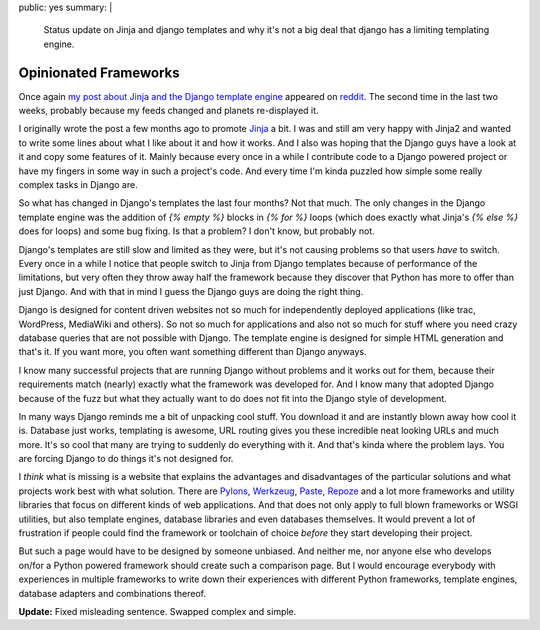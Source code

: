 public: yes
summary: |
  Status update on Jinja and django templates and why it's not a big
  deal that django has a limiting templating engine.

Opinionated Frameworks
======================

Once again `my post about Jinja and the Django template engine
<http://lucumr.pocoo.org/2008/9/16/why-jinja-is-not-django-and-why-django-should-have-a-look-at-it>`_
appeared on `reddit <http://reddit.com/>`_. The second time in the last
two weeks, probably because my feeds changed and planets re-displayed
it. 

I originally wrote the post a few months ago to promote `Jinja
<http://jinja.pocoo.org/>`_ a bit. I was and still am very happy with
Jinja2 and wanted to write some lines about what I like about it and how
it works. And I also was hoping that the Django guys have a look at it
and copy some features of it. Mainly because every once in a while I
contribute code to a Django powered project or have my fingers in some
way in such a project's code. And every time I'm kinda puzzled how
simple some really complex tasks in Django are. 

So what has changed in Django's templates the last four months? Not that
much. The only changes in the Django template engine was the addition of
`{% empty %}` blocks in `{% for %}` loops (which does exactly what
Jinja's `{% else %}` does for loops) and some bug fixing. Is that a
problem? I don't know, but probably not. 

Django's templates are still slow and limited as they were, but it's not
causing problems so that users *have* to switch. Every once in a while I
notice that people switch to Jinja from Django templates because of
performance of the limitations, but very often they throw away half the
framework because they discover that Python has more to offer than just
Django. And with that in mind I guess the Django guys are doing the
right thing. 

Django is designed for content driven websites not so much for
independently deployed applications (like trac, WordPress, MediaWiki and
others). So not so much for applications and also not so much for stuff
where you need crazy database queries that are not possible with Django.
The template engine is designed for simple HTML generation and that's
it. If you want more, you often want something different than Django
anyways. 

I know many successful projects that are running Django without problems
and it works out for them, because their requirements match (nearly)
exactly what the framework was developed for. And I know many that
adopted Django because of the fuzz but what they actually want to do
does not fit into the Django style of development. 

In many ways Django reminds me a bit of unpacking cool stuff. You
download it and are instantly blown away how cool it is. Database just
works, templating is awesome, URL routing gives you these incredible
neat looking URLs and much more. It's so cool that many are trying to
suddenly do everything with it. And that's kinda where the problem lays.
You are forcing Django to do things it's not designed for. 

I *think* what is missing is a website that explains the advantages and
disadvantages of the particular solutions and what projects work best
with what solution. There are `Pylons <http://pylonshq.com/>`_,
`Werkzeug <http://werkzeug.pocoo.org/>`_, `Paste
<http://pythonpaste.org/>`_, `Repoze <http://repoze.org/>`_ and a lot
more frameworks and utility libraries that focus on different kinds of
web applications. And that does not only apply to full blown frameworks
or WSGI utilities, but also template engines, database libraries and
even databases themselves. It would prevent a lot of frustration if
people could find the framework or toolchain of choice *before* they
start developing their project. 

But such a page would have to be designed by someone unbiased. And
neither me, nor anyone else who develops on/for a Python powered
framework should create such a comparison page. But I would encourage
everybody with experiences in multiple frameworks to write down their
experiences with different Python frameworks, template engines, database
adapters and combinations thereof. 

**Update:** Fixed misleading sentence. Swapped complex and simple.

